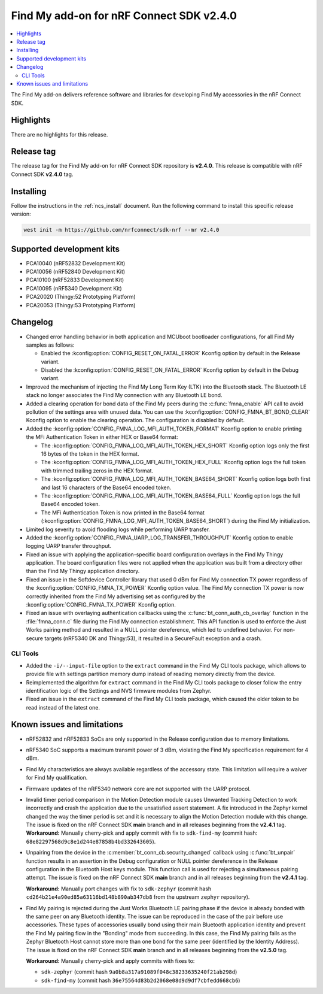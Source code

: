 .. _find_my_release_notes_240:

Find My add-on for nRF Connect SDK v2.4.0
#########################################

.. contents::
   :local:
   :depth: 2

The Find My add-on delivers reference software and libraries for developing Find My accessories in the nRF Connect SDK.

Highlights
**********

There are no highlights for this release.

Release tag
***********

The release tag for the Find My add-on for nRF Connect SDK repository is **v2.4.0**.
This release is compatible with nRF Connect SDK **v2.4.0** tag.

Installing
**********

Follow the instructions in the :ref:`ncs_install` document.
Run the following command to install this specific release version:

.. code-block:: console

    west init -m https://github.com/nrfconnect/sdk-nrf --mr v2.4.0

Supported development kits
**************************

* PCA10040 (nRF52832 Development Kit)
* PCA10056 (nRF52840 Development Kit)
* PCA10100 (nRF52833 Development Kit)
* PCA10095 (nRF5340 Development Kit)
* PCA20020 (Thingy:52 Prototyping Platform)
* PCA20053 (Thingy:53 Prototyping Platform)

Changelog
*********

* Changed error handling behavior in both application and MCUboot bootloader configurations, for all Find My samples as follows:

  * Enabled the :kconfig:option:`CONFIG_RESET_ON_FATAL_ERROR` Kconfig option by default in the Release variant.
  * Disabled the :kconfig:option:`CONFIG_RESET_ON_FATAL_ERROR` Kconfig option by default in the Debug variant.

* Improved the mechanism of injecting the Find My Long Term Key (LTK) into the Bluetooth stack.
  The Bluetooth LE stack no longer associates the Find My connection with any Bluetooth LE bond.
* Added a clearing operation for bond data of the Find My peers during the :c:func:`fmna_enable` API call to avoid pollution of the settings area with unused data.
  You can use the :kconfig:option:`CONFIG_FMNA_BT_BOND_CLEAR` Kconfig option to enable the clearing operation.
  The configuration is disabled by default.
* Added the :kconfig:option:`CONFIG_FMNA_LOG_MFI_AUTH_TOKEN_FORMAT` Kconfig option to enable printing the MFi Authentication Token in either HEX or Base64 format:

  * The :kconfig:option:`CONFIG_FMNA_LOG_MFI_AUTH_TOKEN_HEX_SHORT` Kconfig option logs only the first 16 bytes of the token in the HEX format.
  * The :kconfig:option:`CONFIG_FMNA_LOG_MFI_AUTH_TOKEN_HEX_FULL` Kconfig option logs the full token with trimmed trailing zeros in the HEX format.
  * The :kconfig:option:`CONFIG_FMNA_LOG_MFI_AUTH_TOKEN_BASE64_SHORT` Kconfig option logs both first and last 16 characters of the Base64 encoded token.
  * The :kconfig:option:`CONFIG_FMNA_LOG_MFI_AUTH_TOKEN_BASE64_FULL` Kconfig option logs the full Base64 encoded token.
  * The MFi Authentication Token is now printed in the Base64 format (:kconfig:option:`CONFIG_FMNA_LOG_MFI_AUTH_TOKEN_BASE64_SHORT`) during the Find My initialization.

* Limited log severity to avoid flooding logs while performing UARP transfer.
* Added the :kconfig:option:`CONFIG_FMNA_UARP_LOG_TRANSFER_THROUGHPUT` Kconfig option to enable logging UARP transfer throughput.
* Fixed an issue with applying the application-specific board configuration overlays in the Find My Thingy application.
  The board configuration files were not applied when the application was built from a directory other than the Find My Thingy application directory.
* Fixed an issue in the Softdevice Controller library that used 0 dBm for Find My connection TX power regardless of the :kconfig:option:`CONFIG_FMNA_TX_POWER` Kconfig option value.
  The Find My connection TX power is now correctly inherited from the Find My advertising set as configured by the :kconfig:option:`CONFIG_FMNA_TX_POWER` Kconfig option.
* Fixed an issue with overlaying authentication callbacks using the :c:func:`bt_conn_auth_cb_overlay` function in the :file:`fmna_conn.c` file during the Find My connection establishment.
  This API function is used to enforce the Just Works pairing method and resulted in a NULL pointer dereference, which led to undefined behavior.
  For non-secure targets (nRF5340 DK and Thingy:53), it resulted in a SecureFault exception and a crash.

CLI Tools
=========

* Added the ``-i/--input-file`` option to the ``extract`` command in the Find My CLI tools package, which allows to provide file with settings partition memory dump instead of reading memory directly from the device.
* Reimplemented the algorithm for ``extract`` command in the Find My CLI tools package to closer follow the entry identification logic of the Settings and NVS firmware modules from Zephyr.
* Fixed an issue in the ``extract`` command of the Find My CLI tools package, which caused the older token to be read instead of the latest one.

Known issues and limitations
****************************

* nRF52832 and nRF52833 SoCs are only supported in the Release configuration due to memory limitations.
* nRF5340 SoC supports a maximum transmit power of 3 dBm, violating the Find My specification requirement for 4 dBm.
* Find My characteristics are always available regardless of the accessory state.
  This limitation will require a waiver for Find My qualification.
* Firmware updates of the nRF5340 network core are not supported with the UARP protocol.
* Invalid timer period comparison in the Motion Detection module causes Unwanted Tracking Detection to work incorrectly and crash the application due to the unsatisfied assert statement.
  A fix introduced in the Zephyr kernel changed the way the timer period is set and it is necessary to align the Motion Detection module with this change.
  The issue is fixed on the nRF Connect SDK **main** branch and in all releases beginning from the **v2.4.1** tag.
  **Workaround:** Manually cherry-pick and apply commit with fix to ``sdk-find-my`` (commit hash: ``68e82297568d9c8e1d244e87858b4bd332643605``).
* Unpairing from the device in the :c:member:`bt_conn_cb.security_changed` callback using :c:func:`bt_unpair` function results in an assertion in the Debug configuration or NULL pointer dereference in the Release configuration in the Bluetooth Host keys module.
  This function call is used for rejecting a simultaneous pairing attempt.
  The issue is fixed on the nRF Connect SDK **main** branch and in all releases beginning from the **v2.4.1** tag.

  **Workaround:** Manually port changes with fix to ``sdk-zephyr`` (commit hash ``cd264b21e4a90ed85a63116bd148b890ab347db8`` from the upstream ``zephyr`` repository).
* Find My pairing is rejected during the Just Works Bluetooth LE pairing phase if the device is already bonded with the same peer on any Bluetooth identity.
  The issue can be reproduced in the case of the pair before use accessories.
  These types of accessories usually bond using their main Bluetooth application identity and prevent the Find My pairing flow in the "Bonding" mode from succeeding.
  In this case, the Find My pairing fails as the Zephyr Bluetooth Host cannot store more than one bond for the same peer (identified by the Identity Address).
  The issue is fixed on the nRF Connect SDK **main** branch and in all releases beginning from the **v2.5.0** tag.

  **Workaround:** Manually cherry-pick and apply commits with fixes to:

  * ``sdk-zephyr`` (commit hash ``9a0b8a317a91089f048c38233635240f21ab298d``)
  * ``sdk-find-my`` (commit hash ``36e75564d83b2d2068e08d9d9df7cbfedd668cb6``)
